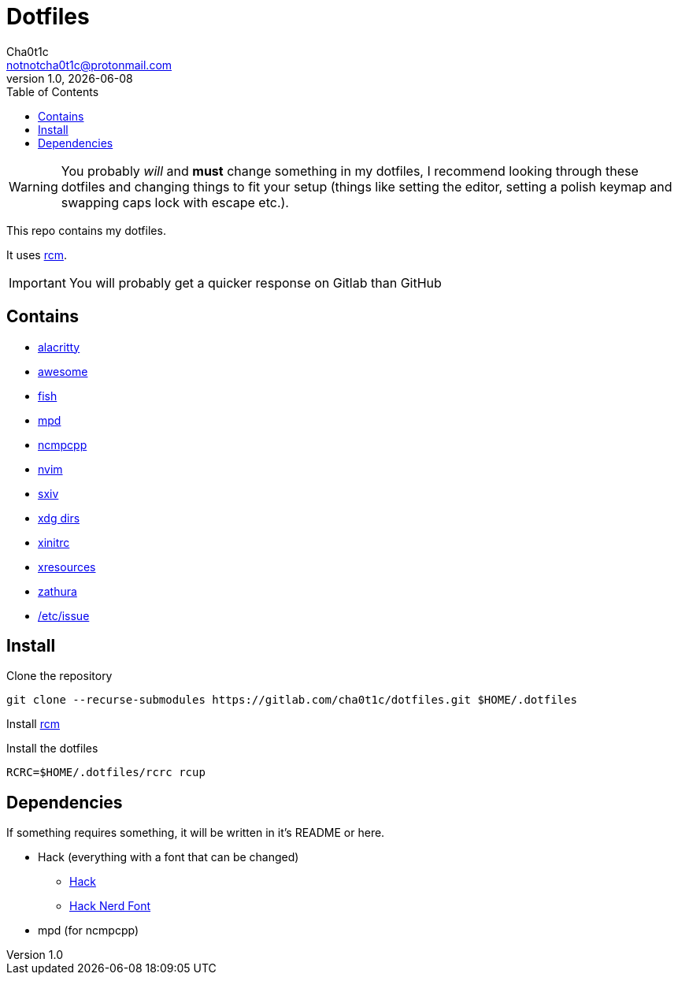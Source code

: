 = Dotfiles
Cha0t1c <notnotcha0t1c@protonmail.com>
1.0, {docdate}
:toc:

WARNING: You probably _will_ and *must* change something in my dotfiles, I recommend looking through these dotfiles and changing things to fit your setup (things like setting the editor, setting a polish keymap and swapping caps lock with escape etc.).

This repo contains my dotfiles.

It uses https://github.com/thoughtbot/rcm[rcm].

IMPORTANT: You will probably get a quicker response on Gitlab than GitHub

== Contains

* link:config/alacritty/[alacritty]
* link:config/awesome/[awesome]
* link:config/fish/[fish]
* link:config/mpd/[mpd]
* link:config/ncmpcpp[ncmpcpp]
* link:config/nvim/[nvim]
* link:config/sxiv/exec/[sxiv]
* link:config/user-dirs.dirs[xdg dirs]
* link:xinitrc[xinitrc]
* link:Xresources[xresources]
* link:config/zathura/[zathura]
* https://gitlab.com/-/snippets/2054705[/etc/issue]

== Install
Clone the repository
[source,sh]
----
git clone --recurse-submodules https://gitlab.com/cha0t1c/dotfiles.git $HOME/.dotfiles
----

Install https://github.com/thoughtbot/rcm[rcm]

Install the dotfiles
[source,sh]
----
RCRC=$HOME/.dotfiles/rcrc rcup
----

== Dependencies
If something requires something, it will be written in it's README or here.

* Hack (everything with a font that can be changed)
** https://github.com/source-foundry/Hack/releases/download/v3.003/Hack-v3.003-ttf.zip[Hack]
** https://github.com/ryanoasis/nerd-fonts/tree/master/patched-fonts/Hack[Hack Nerd Font]
* mpd (for ncmpcpp)
